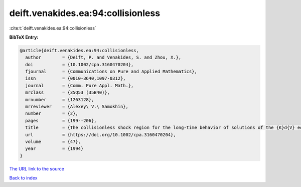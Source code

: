 deift.venakides.ea:94:collisionless
===================================

:cite:t:`deift.venakides.ea:94:collisionless`

**BibTeX Entry:**

.. code-block:: bibtex

   @article{deift.venakides.ea:94:collisionless,
     author        = {Deift, P. and Venakides, S. and Zhou, X.},
     doi           = {10.1002/cpa.3160470204},
     fjournal      = {Communications on Pure and Applied Mathematics},
     issn          = {0010-3640,1097-0312},
     journal       = {Comm. Pure Appl. Math.},
     mrclass       = {35Q53 (35B40)},
     mrnumber      = {1263128},
     mrreviewer    = {Alexey\ V.\ Samokhin},
     number        = {2},
     pages         = {199--206},
     title         = {The collisionless shock region for the long-time behavior of solutions of the {K}d{V} equation},
     url           = {https://doi.org/10.1002/cpa.3160470204},
     volume        = {47},
     year          = {1994}
   }
`The URL link to the source <https://doi.org/10.1002/cpa.3160470204>`_


`Back to index <../By-Cite-Keys.html>`_
